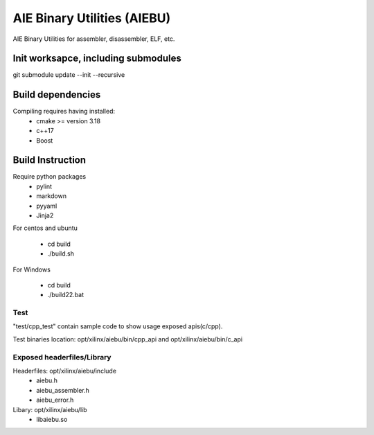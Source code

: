 .. _README.rst:

..
    comment:: SPDX-License-Identifier: MIT
    comment:: Copyright (C) 2024 Advanced Micro Devices, Inc.

============================
AIE Binary Utilities (AIEBU)
============================

AIE Binary Utilities for assembler, disassembler, ELF, etc.

Init worksapce, including submodules
====================================

git submodule update --init --recursive


Build dependencies
==================

Compiling requires having installed:
 * cmake >= version 3.18
 * c++17
 * Boost

Build Instruction
=================
Require python packages
 * pylint
 * markdown
 * pyyaml
 * Jinja2
For centos and ubuntu

 * cd build
 * ./build.sh

For Windows

 * cd build
 * ./build22.bat


Test
----
"test/cpp_test" contain sample code to show usage exposed apis(c/cpp).

Test binaries location: opt/xilinx/aiebu/bin/cpp_api and opt/xilinx/aiebu/bin/c_api

Exposed headerfiles/Library
---------------------------
Headerfiles: opt/xilinx/aiebu/include
 * aiebu.h
 * aiebu_assembler.h
 * aiebu_error.h

Libary: opt/xilinx/aiebu/lib
 * libaiebu.so

